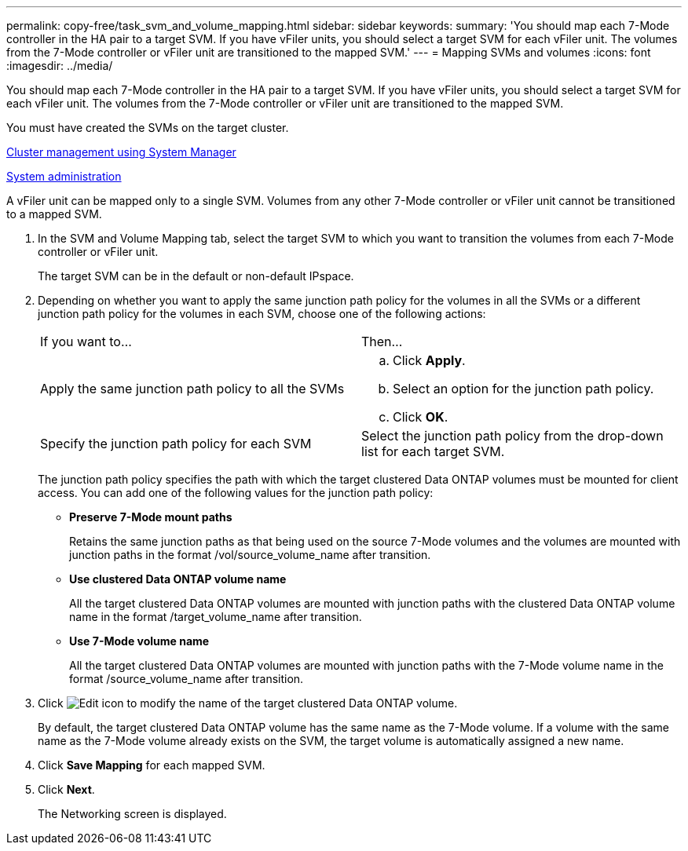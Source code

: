 ---
permalink: copy-free/task_svm_and_volume_mapping.html
sidebar: sidebar
keywords: 
summary: 'You should map each 7-Mode controller in the HA pair to a target SVM. If you have vFiler units, you should select a target SVM for each vFiler unit. The volumes from the 7-Mode controller or vFiler unit are transitioned to the mapped SVM.'
---
= Mapping SVMs and volumes
:icons: font
:imagesdir: ../media/

[.lead]
You should map each 7-Mode controller in the HA pair to a target SVM. If you have vFiler units, you should select a target SVM for each vFiler unit. The volumes from the 7-Mode controller or vFiler unit are transitioned to the mapped SVM.

You must have created the SVMs on the target cluster.

https://docs.netapp.com/ontap-9/topic/com.netapp.doc.onc-sm-help/GUID-DF04A607-30B0-4B98-99C8-CB065C64E670.html[Cluster management using System Manager]

https://docs.netapp.com/ontap-9/topic/com.netapp.doc.dot-cm-sag/home.html[System administration]

A vFiler unit can be mapped only to a single SVM. Volumes from any other 7-Mode controller or vFiler unit cannot be transitioned to a mapped SVM.

. In the SVM and Volume Mapping tab, select the target SVM to which you want to transition the volumes from each 7-Mode controller or vFiler unit.
+
The target SVM can be in the default or non-default IPspace.

. Depending on whether you want to apply the same junction path policy for the volumes in all the SVMs or a different junction path policy for the volumes in each SVM, choose one of the following actions:
+
|===
| If you want to...| Then...
a|
Apply the same junction path policy to all the SVMs
a|

 .. Click *Apply*.
 .. Select an option for the junction path policy.
 .. Click *OK*.

a|
Specify the junction path policy for each SVM
a|
Select the junction path policy from the drop-down list for each target SVM.
|===
The junction path policy specifies the path with which the target clustered Data ONTAP volumes must be mounted for client access. You can add one of the following values for the junction path policy:

 ** *Preserve 7-Mode mount paths*
+
Retains the same junction paths as that being used on the source 7-Mode volumes and the volumes are mounted with junction paths in the format /vol/source_volume_name after transition.

 ** *Use clustered Data ONTAP volume name*
+
All the target clustered Data ONTAP volumes are mounted with junction paths with the clustered Data ONTAP volume name in the format /target_volume_name after transition.

 ** *Use 7-Mode volume name*
+
All the target clustered Data ONTAP volumes are mounted with junction paths with the 7-Mode volume name in the format /source_volume_name after transition.

. Click image:../media/delete_me_edit_schedule.gif[Edit icon] to modify the name of the target clustered Data ONTAP volume.
+
By default, the target clustered Data ONTAP volume has the same name as the 7-Mode volume. If a volume with the same name as the 7-Mode volume already exists on the SVM, the target volume is automatically assigned a new name.

. Click *Save Mapping* for each mapped SVM.
. Click *Next*.
+
The Networking screen is displayed.
